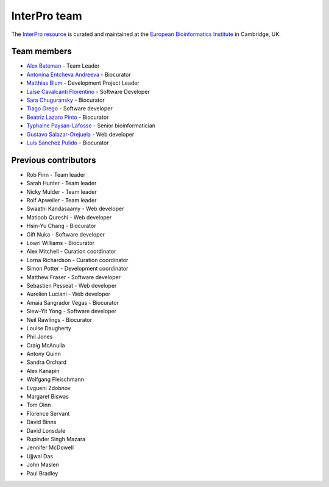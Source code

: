 InterPro team
=============

The `InterPro resource <https://www.ebi.ac.uk/interpro/>`_ is curated and maintained
at the `European Bioinformatics Institute <http://www.ebi.ac.uk>`_ in Cambridge, UK.

Team members
------------

- `Alex Bateman <http://www.ebi.ac.uk/about/people/alex-bateman>`_ - Team Leader
- `Antonina Entcheva Andreeva <https://www.ebi.ac.uk/people/person/antonina-andreeva/>`_ - Biocurator
- `Matthias Blum <http://www.ebi.ac.uk/about/people/matthias-blum>`_ - Development Project Leader
- `Laise Cavalcanti Florentino <https://www.ebi.ac.uk/people/person/laise-cavalcanti-florentino/>`_ - Software Developer
- `Sara Chuguransky <http://www.ebi.ac.uk/about/people/sara-chuguransky>`_ - Biocurator
- `Tiago Grego <http://www.ebi.ac.uk/about/people/tiago-grego>`_ - Software developer
- `Beatriz Lazaro Pinto <http://www.ebi.ac.uk/about/people/beatriz-lazaro-pinto>`_ - Biocurator
- `Typhaine Paysan-Lafosse <http://www.ebi.ac.uk/about/people/typhaine-paysan-lafosse>`_ - Senior bioinformatician
- `Gustavo Salazar-Orejuela <http://www.ebi.ac.uk/about/people/gustavo-salazar-orejuela>`_ - Web developer
- `Luis Sanchez Pulido <http://www.ebi.ac.uk/about/people/luis-sanchez-pulido>`_ - Biocurator

Previous contributors
---------------------

- Rob Finn - Team leader
- Sarah Hunter - Team leader
- Nicky Mulder - Team leader
- Rolf Apweiler - Team leader
- Swaathi Kandasaamy - Web developer
- Matloob Qureshi - Web developer
- Hsin-Yu Chang - Biocurator
- Gift Nuka - Software developer
- Lowri Williams - Biocurator
- Alex Mitchell - Curation coordinator
- Lorna Richardson - Curation coordinator
- Simon Potter - Development coordinator
- Matthew Fraser - Software developer
- Sebastien Pesseat - Web developer
- Aurelien Luciani - Web developer
- Amaia Sangrador Vegas - Biocurator
- Siew-Yit Yong - Software developer
- Neil Rawlings - Biocurator
- Louise Daugherty
- Phil Jones
- Craig McAnulla
- Antony Quinn
- Sandra Orchard
- Alex Kanapin
- Wolfgang Fleischmann
- Evgueni Zdobnov
- Margaret Biswas
- Tom Oinn
- Florence Servant
- David Binns
- David Lonsdale
- Rupinder Singh Mazara
- Jennifer McDowell
- Ujjwal Das
- John Maslen
- Paul Bradley

